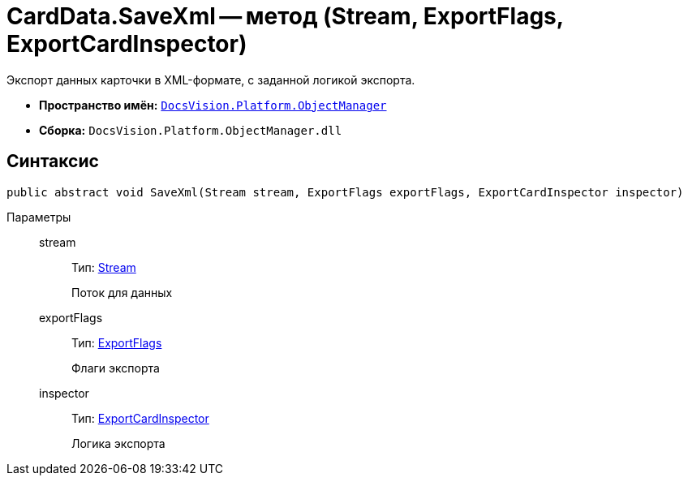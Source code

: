 = CardData.SaveXml -- метод (Stream, ExportFlags, ExportCardInspector)

Экспорт данных карточки в XML-формате, с заданной логикой экспорта.

* *Пространство имён:* `xref:api/DocsVision/Platform/ObjectManager/ObjectManager_NS.adoc[DocsVision.Platform.ObjectManager]`
* *Сборка:* `DocsVision.Platform.ObjectManager.dll`

== Синтаксис

[source,csharp]
----
public abstract void SaveXml(Stream stream, ExportFlags exportFlags, ExportCardInspector inspector)
----

Параметры::
stream:::
Тип: http://msdn.microsoft.com/ru-ru/library/system.io.stream.aspx[Stream]
+
Поток для данных
exportFlags:::
Тип: xref:api/DocsVision/Platform/ObjectManager/ExportFlags_EN.adoc[ExportFlags]
+
Флаги экспорта
inspector:::
Тип: xref:api/DocsVision/Platform/ObjectManager/ExportCardInspector_CL.adoc[ExportCardInspector]
+
Логика экспорта
